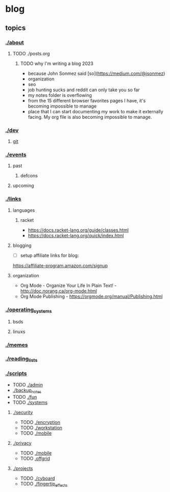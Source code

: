 * blog
** topics
*** [[./about.org][./about]]
**** TODO ./posts.org
***** TODO why I'm writing a blog 2023
 - because John Sonmez said [so](https://medium.com/@jsonmez) 
 - organization
 - seo
 - job hunting sucks and reddit can only take you so far
 - my notes folder is overflowing
 - from the 15 different browser favorites pages I have, it's becoming impossible to manage
 - place that I can start documenting my work to make it externally facing. My org file is also becoming impossible to manage.
*** [[./dev.org][./dev]]
**** [[./git.org][git]]
*** [[./events.org][./events]]
**** past
***** defcons
**** upcoming
*** [[./links.org][./links]]
**** languages
***** racket
 - https://docs.racket-lang.org/guide/classes.html
 - https://docs.racket-lang.org/quick/index.html
**** blogging
 - [ ] setup affiliate links for blog:
https://affiliate-program.amazon.com/signup
**** organization
 - Org Mode - Organize Your Life In Plain Text! - http://doc.norang.ca/org-mode.html
 - Org Mode Publishing - https://orgmode.org/manual/Publishing.html
*** [[./os.org][./operating_systems]]
**** bsds
**** linuxs
*** [[./memes.org][./memes]]
*** [[./reading_lists.org][./reading_lists]]
*** [[./scripts.org][./scripts]]
 + TODO [[./admin.org][./admin]]
 + [[./old_pages/backup.org][./backup_notes]]
 + TODO [[./fun.org][./fun]]
 + TODO [[./systems.org][./systems]]
**** [[./security.org][./security]]
 + TODO [[./encryption.org][./encryption]]
 + TODO [[./workstation.org][./workstation]]
 + TODO [[./mobile.org][./mobile]]
**** [[./privacy.org][./privacy]]
 + TODO [[./mobile.org][./mobile]]
 + TODO [[./offgrid][.offgrid]]
**** [[./projects.org][./projects]]
 + TODO [[./cyboard.org][./cyboard]]
 + TODO [[./fingertip_effects.org][./fingertip_effects]]

